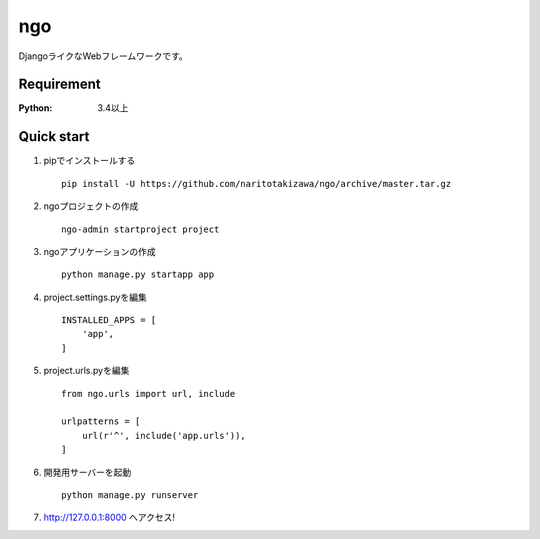 ===
ngo
===

.. image:: https://travis-ci.org/naritotakizawa/ngo.svg?branch=master
    :target: https://travis-ci.org/naritotakizawa/ngo

.. image:: https://coveralls.io/repos/github/naritotakizawa/ngo/badge.svg?branch=master
    :target: https://coveralls.io/github/naritotakizawa/ngo?branch=master


DjangoライクなWebフレームワークです。

Requirement
===========
:Python: 3.4以上
 
 
Quick start
===========
1. pipでインストールする ::

    pip install -U https://github.com/naritotakizawa/ngo/archive/master.tar.gz


2. ngoプロジェクトの作成 ::

    ngo-admin startproject project


3. ngoアプリケーションの作成 ::

    python manage.py startapp app


4. project.settings.pyを編集 ::

    INSTALLED_APPS = [
        'app',
    ]


5. project.urls.pyを編集 ::

    from ngo.urls import url, include

    urlpatterns = [
        url(r'^', include('app.urls')),
    ]


6. 開発用サーバーを起動 ::

    python manage.py runserver

7. http://127.0.0.1:8000 へアクセス!
